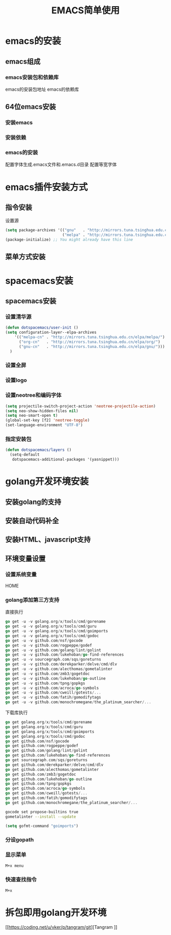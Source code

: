 #+title: EMACS简单使用

* emacs的安装
** emacs组成
*** emacs安装包和依赖库
    emacs的安装包地址
    emacs的依赖库
** 64位emacs安装
*** 安装emacs
*** 安装依赖
*** emacs的安装
    配置字体生成.emacs文件和.emacs.d目录
    配置等宽字体
* emacs插件安装方式
** 指令安装
设置源
#+begin_src emacs-lisp
(setq package-archives '(("gnu"   . "http://mirrors.tuna.tsinghua.edu.cn/elpa/gnu/")
                         ("melpa" . "http://mirrors.tuna.tsinghua.edu.cn/elpa/melpa/")))
(package-initialize) ;; You might already have this line
#+end_src
** 菜单方式安装
* spacemacs安装
** spacemacs安装
*** 设置清华源
#+begin_src emacs-lisp
(defun dotspacemacs/user-init ()
(setq configuration-layer--elpa-archives
    '(("melpa-cn" . "http://mirrors.tuna.tsinghua.edu.cn/elpa/melpa/")
      ("org-cn"   . "http://mirrors.tuna.tsinghua.edu.cn/elpa/org/")
      ("gnu-cn"   . "http://mirrors.tuna.tsinghua.edu.cn/elpa/gnu/")))
  )
#+end_src
*** 设置全屏
*** 设置logo
*** 设置neotree和编码字体
#+begin_src emacs-lisp
(setq projectile-switch-project-action 'neotree-projectile-action)
(setq neo-show-hidden-files nil)
(setq neo-smart-open t)
(global-set-key [f2] 'neotree-toggle)
(set-language-environment "UTF-8")
#+end_src
*** 指定安装包
#+begin_src emacs-lisp
(defun dotspacemacs/layers ()
  (setq-default
   dotspacemacs-additional-packages '(yasnippet)))
#+end_src
* golang开发环境安装
** 安装golang的支持
** 安装自动代码补全
** 安装HTML、javascript支持
** 环境变量设置
*** 设置系统变量
HOME
*** golang添加第三方支持
直接执行
#+begin_src go
go get -u -v golang.org/x/tools/cmd/gorename
go get -u -v golang.org/x/tools/cmd/guru
go get -u -v golang.org/x/tools/cmd/goimports
go get -u -v golang.org/x/tools/cmd/godoc
go get -u -v github.com/nsf/gocode
go get -u -v github.com/rogpeppe/godef
go get -u -v github.com/golang/lint/golint
go get -u -v github.com/lukehoban/go-find-references
go get -u -v sourcegraph.com/sqs/goreturns
go get -u -v github.com/derekparker/delve/cmd/dlv
go get -u -v github.com/alecthomas/gometalinter
go get -u -v github.com/zmb3/gogetdoc
go get -u -v github.com/lukehoban/go-outline
go get -u -v github.com/tpng/gopkgs
go get -u -v github.com/acroca/go-symbols
go get -u -v github.com/cweill/gotests/...
go get -u -v github.com/fatih/gomodifytags
go get -u -v github.com/monochromegane/the_platinum_searcher/...
#+end_src
下载库执行
#+begin_src go
go get golang.org/x/tools/cmd/gorename
go get golang.org/x/tools/cmd/guru
go get golang.org/x/tools/cmd/goimports
go get golang.org/x/tools/cmd/godoc
go get github.com/nsf/gocode
go get github.com/rogpeppe/godef
go get github.com/golang/lint/golint
go get github.com/lukehoban/go-find-references
go get sourcegraph.com/sqs/goreturns
go get github.com/derekparker/delve/cmd/dlv
go get github.com/alecthomas/gometalinter
go get github.com/zmb3/gogetdoc
go get github.com/lukehoban/go-outline
go get github.com/tpng/gopkgs
go get github.com/acroca/go-symbols
go get github.com/cweill/gotests/...
go get github.com/fatih/gomodifytags
go get github.com/monochromegane/the_platinum_searcher/...
#+end_src

#+begin_src sh
 gocode set propose-builtins true 
 gometalinter --install --update
#+end_src

#+begin_src emacs-lisp
  (setq gofmt-command "goimports")
#+end_src

*** 分设gopath
*** 显示菜单
#+begin_src sh
M+x menu
#+end_src
*** 快速查找指令
#+begin_src sh
M+x
#+end_src

* 拆包即用golang开发环境
[[https://coding.net/u/vker/p/tangram/git][Tangram
]]




















